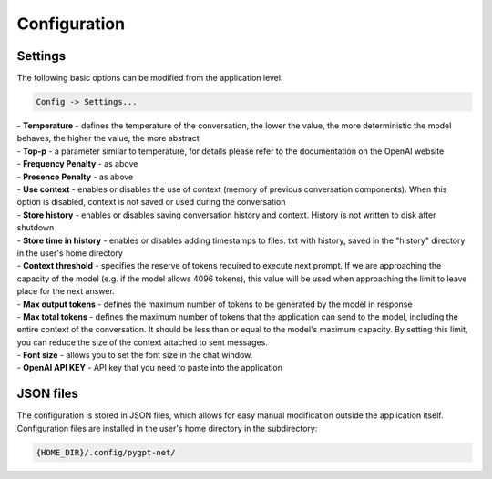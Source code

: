 Configuration
=============

Settings
--------
The following basic options can be modified from the application level:

.. code-block:: ini

   Config -> Settings...


.. image:: images/api.jpg
   :width: 600


| - **Temperature** - defines the temperature of the conversation, the lower the value, the more deterministic the model behaves, the higher the value, the more abstract

| - **Top-p** - a parameter similar to temperature, for details please refer to the documentation on the OpenAI website

| - **Frequency Penalty** - as above

| - **Presence Penalty** - as above

| - **Use context** - enables or disables the use of context (memory of previous conversation components). When this option is disabled, context is not saved or used during the conversation

| - **Store history** - enables or disables saving conversation history and context. History is not written to disk after shutdown

| - **Store time in history** - enables or disables adding timestamps to files. txt with history, saved in the "history" directory in the user's home directory

| - **Context threshold** - specifies the reserve of tokens required to execute next prompt. If we are approaching the capacity of the model (e.g. if the model allows 4096 tokens), this value will be used when approaching the limit to leave place for the next answer.

| - **Max output tokens** - defines the maximum number of tokens to be generated by the model in response

| - **Max total tokens** - defines the maximum number of tokens that the application can send to the model, including the entire context of the conversation. It should be less than or equal to the model's maximum capacity. By setting this limit, you can reduce the size of the context attached to sent messages.

| - **Font size** - allows you to set the font size in the chat window.

| - **OpenAI API KEY** - API key that you need to paste into the application


JSON files
-----------
The configuration is stored in JSON files, which allows for easy manual modification outside the application itself. Configuration files are installed in the user's home directory in the subdirectory:

.. code-block:: ini

   {HOME_DIR}/.config/pygpt-net/